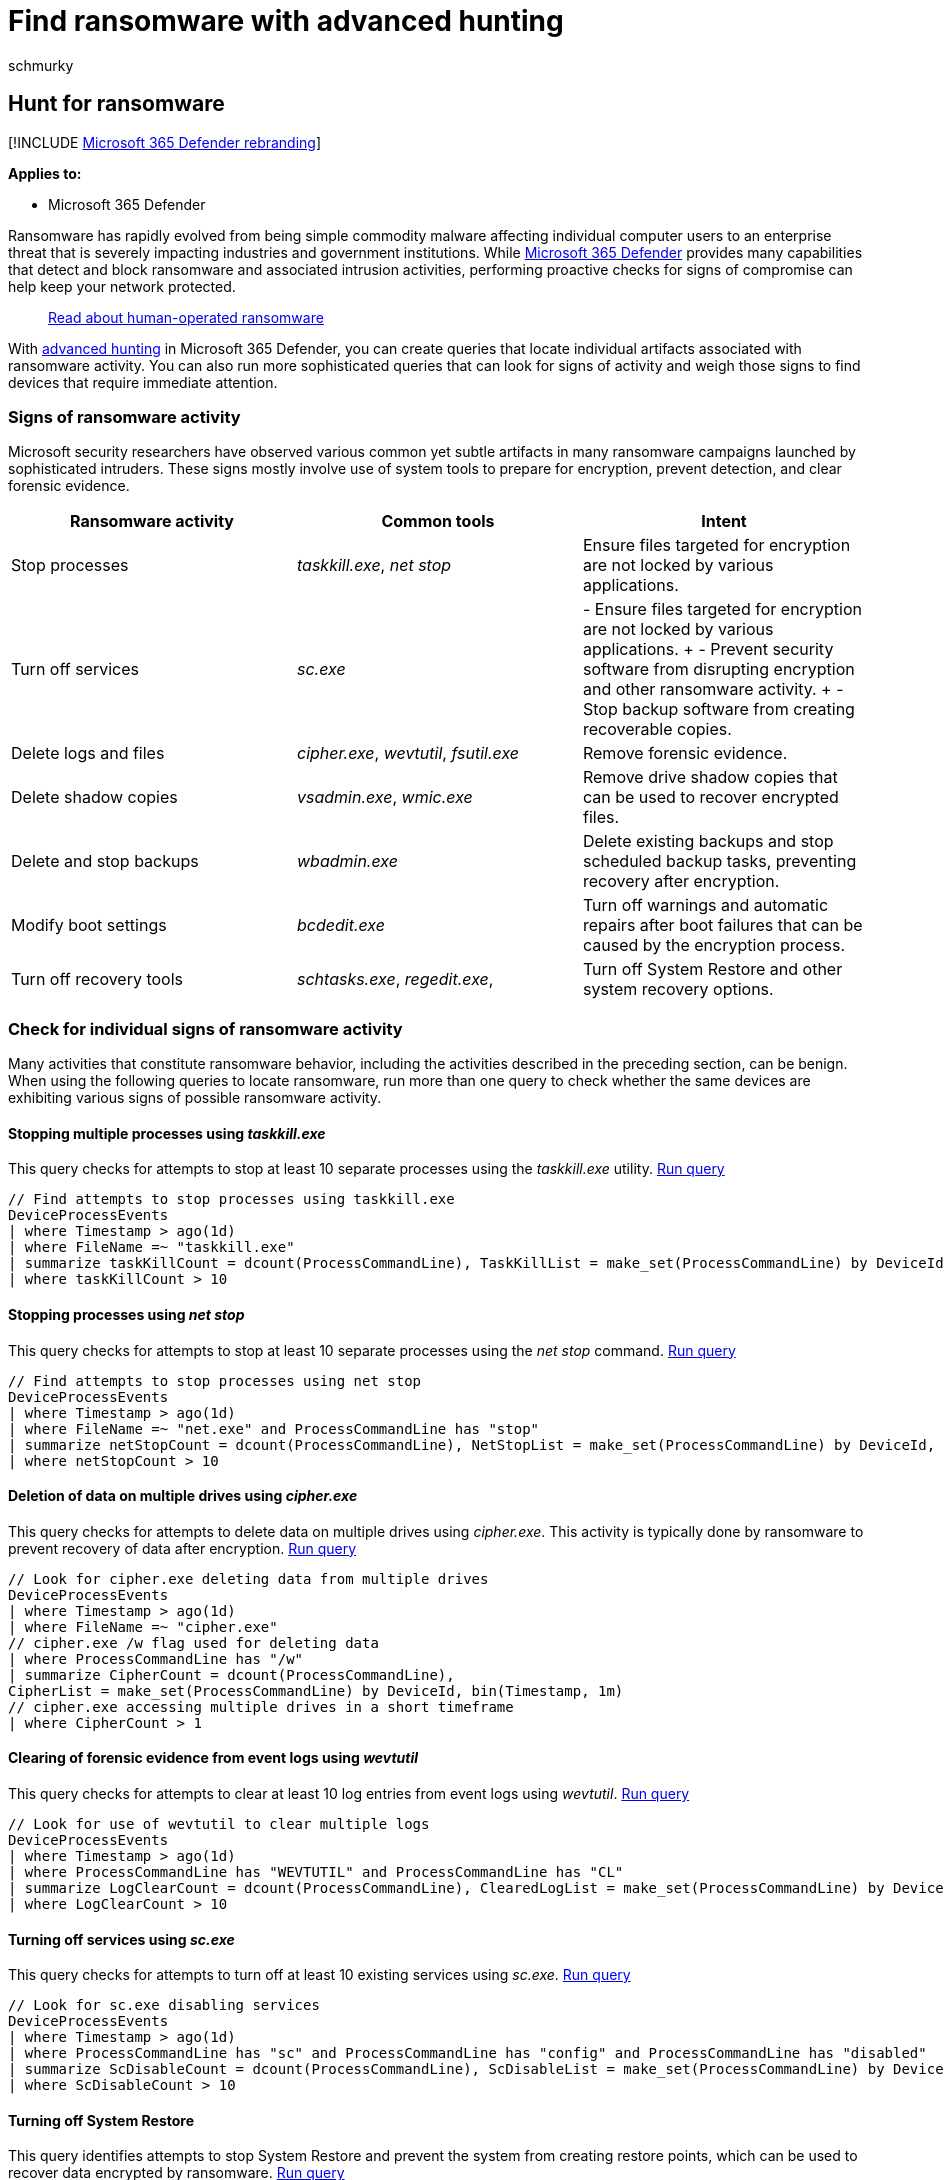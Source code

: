 = Find ransomware with advanced hunting
:audience: ITPro
:author: schmurky
:description: Use advanced hunting to locate devices potentially affected by ransomware.
:f1.keywords: ["NOCSH"]
:keywords: advanced hunting, ransomware, threat hunting, cyber threat hunting, search, query, telemetry, Microsoft 365, Microsoft 365 Defender
:manager: dansimp
:ms.author: maccruz
:ms.collection: ["M365-security-compliance", "m365initiative-m365-defender", "m365solution-ransomware", "highpri"]
:ms.localizationpriority: medium
:ms.mktglfcycl: deploy
:ms.pagetype: security
:ms.service: microsoft-365-security
:ms.sitesec: library
:ms.subservice: m365d
:ms.topic: article
:search.appverid: met150
:search.product: eADQiWindows 10XVcnh

== Hunt for ransomware

[!INCLUDE xref:../includes/microsoft-defender.adoc[Microsoft 365 Defender rebranding]]

*Applies to:*

* Microsoft 365 Defender

Ransomware has rapidly evolved from being simple commodity malware affecting individual computer users to an enterprise threat that is severely impacting industries and government institutions.
While xref:microsoft-365-defender.adoc[Microsoft 365 Defender] provides many capabilities that detect and block ransomware and associated intrusion activities, performing proactive checks for signs of compromise can help keep your network protected.

____
https://www.microsoft.com/security/blog/2020/03/05/human-operated-ransomware-attacks-a-preventable-disaster/[Read about human-operated ransomware]
____

With xref:advanced-hunting-overview.adoc[advanced hunting] in Microsoft 365 Defender, you can create queries that locate individual artifacts associated with ransomware activity.
You can also run more sophisticated queries that can look for signs of activity and weigh those signs to find devices that require immediate attention.

=== Signs of ransomware activity

Microsoft security researchers have observed various common yet subtle artifacts in many ransomware campaigns launched by sophisticated intruders.
These signs mostly involve use of system tools to prepare for encryption, prevent detection, and clear forensic evidence.

|===
| Ransomware activity | Common tools | Intent

| Stop processes
| _taskkill.exe_, _net stop_
| Ensure files targeted for encryption are not locked by various applications.

| Turn off services
| _sc.exe_
| - Ensure files targeted for encryption are not locked by various applications.
+ - Prevent security software from disrupting encryption and other ransomware activity.
+ - Stop backup software from creating recoverable copies.

| Delete logs and files
| _cipher.exe_, _wevtutil_, _fsutil.exe_
| Remove forensic evidence.

| Delete shadow copies
| _vsadmin.exe_, _wmic.exe_
| Remove drive shadow copies that can be used to recover encrypted files.

| Delete and stop backups
| _wbadmin.exe_
| Delete existing backups and stop scheduled backup tasks, preventing recovery after encryption.

| Modify boot settings
| _bcdedit.exe_
| Turn off warnings and automatic repairs after boot failures that can be caused by the encryption process.

| Turn off recovery tools
| _schtasks.exe_, _regedit.exe_,
| Turn off System Restore and other system recovery options.
|===

=== Check for individual signs of ransomware activity

Many activities that constitute ransomware behavior, including the activities described in the preceding section, can be benign.
When using the following queries to locate ransomware, run more than one query to check whether the same devices are exhibiting various signs of possible ransomware activity.

==== Stopping multiple processes using _taskkill.exe_

This query checks for attempts to stop at least 10 separate processes using the _taskkill.exe_ utility.
https://security.microsoft.com/hunting?query=H4sIAAAAAAAEAI2RS2vCUBCFz7rgfwiuIkit3eumVSgtpYvuS9SLDTY2eLUvxN_eb8YHKlFkyNzJzDkn505aailRX7mmGlFlmhNBhUrOSGeuT3L0s6QqNaMagolEcMyCbApjx2e8TYhcH8Q1mB-emq50z_lF39gvBzo9-gEF-6Yhlyh9653ejCfRK6zCsaZfuJOu-x2jkqqN-0Yls-8-gp6dZ52OVuT6Sad1plulyN0KIkMt15_zt7zHDe8OBwv3btoJToa7Tnp0T8Ou9WzfT761gPOm3_FQ16Zxp2qcCdg33_rlyokG-iXv7_4BRNMnhkortmvTW6rqnZ7bgP2Vtm70D3d9wcFaAgAA&runQuery=true&timeRangeId=week[Run query]

[,kusto]
----
// Find attempts to stop processes using taskkill.exe
DeviceProcessEvents
| where Timestamp > ago(1d)
| where FileName =~ "taskkill.exe"
| summarize taskKillCount = dcount(ProcessCommandLine), TaskKillList = make_set(ProcessCommandLine) by DeviceId, bin(Timestamp, 2m)
| where taskKillCount > 10
----

==== Stopping processes using _net stop_

This query checks for attempts to stop at least 10 separate processes using the _net stop_ command.
https://security.microsoft.com/hunting?query=H4sIAAAAAAAEAI2RQUvDUBCE5yz0P4ScUijWereXVkGQIti7aA1pqakhL7VVxN_ebzc1NBChPLJv2Z2ZN5sdaqhId1ppozeyF1WcVLkK7kCl0gcx-F2QFSrJFmACJ3XMlmgKGfmGWnXC6OlCU2qfIIz12OLfUk_h2FuG_IG505JayRdpDit3bIW33B2M3WeGSqIRrvudTJvpnWzmPKvc6JcYHx1eEvd8savV07e9TchzTt198AlNZ0kluNLfjHHjIPAvak4J_tvx9XtPR6ypbn1icxShvGgqyVkO-hrAm7VUrRcaTWOs6T_7hs7XjfSqL-Lpvu5BDLxjqKRjI9a9Juvew%5F%5FT2x5HutIB3T1qt4QCAAA&runQuery=true&timeRangeId=week[Run query]

[,kusto]
----
// Find attempts to stop processes using net stop
DeviceProcessEvents
| where Timestamp > ago(1d)
| where FileName =~ "net.exe" and ProcessCommandLine has "stop"
| summarize netStopCount = dcount(ProcessCommandLine), NetStopList = make_set(ProcessCommandLine) by DeviceId, bin(Timestamp, 2m)
| where netStopCount > 10
----

==== Deletion of data on multiple drives using _cipher.exe_

This query checks for attempts to delete data on multiple drives using _cipher.exe_.
This activity is typically done by ransomware to prevent recovery of data after encryption.
https://security.microsoft.com/hunting?query=H4sIAAAAAAAEAI1SXUvDQBCcZ8H_cOQpgWLoD7AvVUEo4oPvElO1pblUcmn9QPztzk6TEuEsIdzdZndndm73cuRwWGDLb0PrhWfDs8Qab1jhmX8X3D-4HJbcK66W0Rqv8hT8K4RsiPW0PHbMasVQdbiGf3vaAec4wxWtPT0lz3vhSsUCrpVVE33I_Cb6vdNhTA9EeeVaVc8KDjOugmq2SDFlrSyKvCHS1NwJZ55L_HBPondNGDGWXP2JdyMnv927UnXHWwf6l4MunupXTOPfXszVT8_smriFOCxrRU-QclOQDLgCNRwQ1u8vZc8H2o1xp-7a7U1NefSko6pnmKjakNVi4chpiA39j-rGeF6HJ3xyH76NW2ZMFLGsNDJ9i05pZSPmVdDfq-jncfqtOuU5zSuQz6Zq92w7Hfbm-9cUm-d_vZ9J9S81O2KIfAMAAA&runQuery=true&timeRangeId=week[Run query]

[,kusto]
----
// Look for cipher.exe deleting data from multiple drives
DeviceProcessEvents
| where Timestamp > ago(1d)
| where FileName =~ "cipher.exe"
// cipher.exe /w flag used for deleting data
| where ProcessCommandLine has "/w"
| summarize CipherCount = dcount(ProcessCommandLine),
CipherList = make_set(ProcessCommandLine) by DeviceId, bin(Timestamp, 1m)
// cipher.exe accessing multiple drives in a short timeframe
| where CipherCount > 1
----

==== Clearing of forensic evidence from event logs using _wevtutil_

This query checks for attempts to clear at least 10 log entries from event logs using _wevtutil_.
https://security.microsoft.com/hunting?query=H4sIAAAAAAAEAJWRTU_CQBCG37OJ_2HDqSQkwMGjXgoHEg4cUI-m2hUaqGu6BaPxx_vsEFCTxmA225nOvB_tzFBDOc0VOBuyZ2JD3CnKEwMVpzfyPbVWlba8t9Sdnsi9CsPXdLfWf7Wq4xm0QuVSF5oYv4LhtQAfLIucKXWvF5gH5Ke5rak1prKEVRu2xalG3emGW6AdlGmsUv1O5m-fnLzmFHiV_G9FTKg1lUjs6Z5vucPvljsD0TOXhP6_Vm7841dFZnPAN2A_DDu36eSnCSbNnc3B6Zpb4nasZGf59zWA963orZdcEiKelBNvQ_fBNny-utOj3nn-3OUMxMA6CZV1bCt1r8i6d_TXFNKWxxrpC48hm8miAgAA&runQuery=true&timeRangeId=week[Run query]

[,kusto]
----
// Look for use of wevtutil to clear multiple logs
DeviceProcessEvents
| where Timestamp > ago(1d)
| where ProcessCommandLine has "WEVTUTIL" and ProcessCommandLine has "CL"
| summarize LogClearCount = dcount(ProcessCommandLine), ClearedLogList = make_set(ProcessCommandLine) by DeviceId, bin(Timestamp, 5m)
| where LogClearCount > 10
----

==== Turning off services using _sc.exe_

This query checks for attempts to turn off at least 10 existing services using _sc.exe_.
https://security.microsoft.com/hunting?query=H4sIAAAAAAAEAKWST2vCQBDF31nodwg5RZCqhx7bi3ooeCjovaQxraIxxfU_fvj-ZoiiEIqlhM3Ozrz3ZnZm22or0lAl3xzrk33FHpTpUbn2rEgTzfCk-tACa6kvR-Qgt5wzrKAHNdTHOnveiJZVLGiAP4e5rpAnFHaauoZlGMMqHLsmT6FvfC-slFylEnWpoVnLvM3Twy74UnJNuJdVa6gpnsAe-81iVzbE3_kZiCV9mlHZf3Sue5pzii-3C9pU3BWYo_NGKPdvGJZh4x2N9Owzyi6e5K5qmmrVKg_9dNY11hzvu0_8fu0ItQP_6zfxCqLlEUMlNVO36BNW_ax_74K9l646-gFts39I1AIAAA&runQuery=true&timeRangeId=week[Run query]

[,kusto]
----
// Look for sc.exe disabling services
DeviceProcessEvents
| where Timestamp > ago(1d)
| where ProcessCommandLine has "sc" and ProcessCommandLine has "config" and ProcessCommandLine has "disabled"
| summarize ScDisableCount = dcount(ProcessCommandLine), ScDisableList = make_set(ProcessCommandLine) by DeviceId, bin(Timestamp, 5m)
| where ScDisableCount > 10
----

==== Turning off System Restore

This query identifies attempts to stop System Restore and prevent the system from creating restore points, which can be used to recover data encrypted by ransomware.
https://security.microsoft.com/hunting?query=H4sIAAAAAAAEAK2S3UrDQBCFz7XgO6y9id4o6HWvrIVCkaJPENOYFNumZGO1ID673w4xJA1isbJMZnZ-zpzM7EiptlooQc9UqjDLc-7wp1qrwj7Via44MzK35FTotTI5PXMr0aVe8cy15NzoGo-zqg_0m3KQSsRpQtbC6uMGpdt3jHeJfU_GymqG-uQb9XpcEn1HIuvmGpZT0Aq99Dim4G3ousNO8K04sSE6EEN22kL6jvzO-LaDNW2QzqxLmGBsPo9vUMt_oA8Na3DQv3vwcmPiifpmds48jkhut8T2FLikxm_T4bI_m_6uQt-wrXO28lPPSBcdziOqPFlP9RYy47tDKtuZM07hVtSvaJ_HYRPL63-NyMgtmtWv5684jy2WDx2O0ZEM562ZBLQvURxur6gDAAA&runQuery=true&timeRangeId=week[Run query]

[,kusto]
----
DeviceProcessEvents
//Pivoting for rundll32
| where InitiatingProcessFileName =~ 'rundll32.exe'
//Looking for empty command line
and InitiatingProcessCommandLine !contains " " and InitiatingProcessCommandLine != ""
//Looking for schtasks.exe as the created process
and FileName in~ ('schtasks.exe')
//Disabling system restore
and ProcessCommandLine has 'Change' and ProcessCommandLine has 'SystemRestore'
and ProcessCommandLine has 'disable'
----

==== Backup deletion

This query identifies use of _wmic.exe_ to delete shadow copy snapshots prior to encryption.
https://security.microsoft.com/hunting?query=H4sIAAAAAAAEAJWS2wqCQBCG_-ugd5CupTfoqgMIEV70AqFLGp5QyYLo2fsavEjxwlhWZ7-df2Z2dndyuitVxD9UrdKshrGHOxVqsZda6CVPnRJYzfR0QJVhnXRRbmSjN98VXrlFXEMfzNWkfphti50zLmSMdURfmFcCaSxqY3aMX4eqVKUn1OsV_8eLWX_rbwcVVhblBovY8bT76U-AxoedWeeWp7WzV0YDMqSQFNZavuuopnHH_Iku-lbJnLPMyxnYDTp4bZ5P9M5uNpsZIWSn7l_CuNoPSggb4z4CAAA&runQuery=true&timeRangeId=week[Run query]

[,kusto]
----
DeviceProcessEvents
| where FileName =~ "wmic.exe"
| where ProcessCommandLine has "shadowcopy" and ProcessCommandLine has "delete"
| project DeviceId, Timestamp, InitiatingProcessFileName, FileName,
ProcessCommandLine, InitiatingProcessIntegrityLevel, InitiatingProcessParentFileName
----

=== Check for multiple signs of ransomware activity

Instead of running several queries separately, you can also use a comprehensive query that checks for multiple signs of ransomware activity to identify affected devices.
The following consolidated  query:

* Looks for both relatively concrete and subtle signs of ransomware activity
* Weighs the presence of these signs
* Identifies devices with a higher chance of being targets of ransomware

When run, this consolidated query returns a list of devices that have exhibited multiple signs of attack.
The count of each type of ransomware activity is also shown.
To run this consolidated query, copy it directly to the https://security.microsoft.com/advanced-hunting[advanced hunting query editor].

[,kusto]
----
// Find attempts to stop processes using taskkill.exe
let taskKill = DeviceProcessEvents
| where Timestamp > ago(1d)
| where FileName =~ "taskkill.exe"
| summarize taskKillCount = dcount(ProcessCommandLine), TaskKillList = make_set(ProcessCommandLine) by DeviceId, bin(Timestamp, 2m)
| where taskKillCount > 10;
// Find attempts to stop processes using net stop
let netStop = DeviceProcessEvents
| where Timestamp > ago(1d)
| where FileName =~ "net.exe" and ProcessCommandLine has "stop"
| summarize netStopCount = dcount(ProcessCommandLine), NetStopList = make_set(ProcessCommandLine) by DeviceId, bin(Timestamp, 2m)
| where netStopCount > 10;
// Look for cipher.exe deleting data from multiple drives
let cipher = DeviceProcessEvents
| where Timestamp > ago(1d)
| where FileName =~ "cipher.exe"
// cipher.exe /w flag used for deleting data
| where ProcessCommandLine has "/w"
| summarize CipherCount = dcount(ProcessCommandLine),
CipherList = make_set(ProcessCommandLine) by DeviceId, bin(Timestamp, 1m)
// cipher.exe accessing multiple drives in a short timeframe
| where CipherCount > 1;
// Look for use of wevtutil to clear multiple logs
let wevtutilClear = DeviceProcessEvents
| where Timestamp > ago(1d)
| where ProcessCommandLine has "WEVTUTIL" and ProcessCommandLine has "CL"
| summarize LogClearCount = dcount(ProcessCommandLine), ClearedLogList = make_set(ProcessCommandLine) by DeviceId, bin(Timestamp, 5m)
| where LogClearCount > 10;
// Look for sc.exe disabling services
let scDisable = DeviceProcessEvents
| where Timestamp > ago(1d)
| where ProcessCommandLine has "sc" and ProcessCommandLine has "config" and ProcessCommandLine has "disabled"
| summarize ScDisableCount = dcount(ProcessCommandLine), ScDisableList = make_set(ProcessCommandLine) by DeviceId, bin(Timestamp, 5m)
| where ScDisableCount > 10;
// Main query for counting and aggregating evidence
DeviceProcessEvents
| where Timestamp > ago(1d)
| where FileName =~ "vssadmin.exe" and ProcessCommandLine has_any("list shadows", "delete shadows")
or FileName =~ "fsutil.exe" and ProcessCommandLine has "usn" and ProcessCommandLine has "deletejournal"
or ProcessCommandLine has("bcdedit") and ProcessCommandLine has_any("recoveryenabled no", "bootstatuspolicy ignoreallfailures")
or ProcessCommandLine has "wbadmin" and ProcessCommandLine has "delete" and ProcessCommandLine has_any("backup", "catalog", "systemstatebackup")
or (ProcessCommandLine has "wevtutil" and ProcessCommandLine has "cl")
or (ProcessCommandLine has "wmic" and ProcessCommandLine has "shadowcopy delete")
or (ProcessCommandLine has "sc" and ProcessCommandLine has "config" and ProcessCommandLine has "disabled")
| extend Bcdedit = iff(ProcessCommandLine has "bcdedit" and ProcessCommandLine has_any("recoveryenabled no", "bootstatuspolicy ignoreallfailures"), 1, 0)
| extend ShadowCopyDelete = iff (ProcessCommandLine has "shadowcopy delete", 1, 0)
| extend VssAdminShadows = iff(ProcessCommandLine has "vssadmin" and ProcessCommandLine has_any("list shadows", "delete shadows"), 1, 0)
| extend Wbadmin = iff(ProcessCommandLine has "wbadmin" and ProcessCommandLine has "delete" and ProcessCommandLine has_any("backup", "catalog", "systemstatebackup"), 1,0)
| extend Fsutil = iff(ProcessCommandLine has "fsutil" and ProcessCommandLine has "usn" and ProcessCommandLine has "deletejournal", 1, 0)
| summarize FirstActivity = min(Timestamp), ReportId = any(ReportId), Commands = make_set(ProcessCommandLine) by DeviceId, Fsutil, Wbadmin, ShadowCopyDelete, Bcdedit, VssAdminShadows, bin(Timestamp, 6h)
// Joining extra evidence
| join kind=leftouter (wevtutilClear) on $left.DeviceId == $right.DeviceId
| join kind=leftouter (cipher) on $left.DeviceId == $right.DeviceId
| join kind=leftouter (netStop) on $left.DeviceId == $right.DeviceId
| join kind=leftouter (taskKill) on $left.DeviceId == $right.DeviceId
| join kind=leftouter (scDisable) on $left.DeviceId == $right.DeviceId
| extend WevtutilUse = iff(LogClearCount > 10, 1, 0)
| extend CipherUse = iff(CipherCount > 1, 1, 0)
| extend NetStopUse = iff(netStopCount > 10, 1, 0)
| extend TaskkillUse = iff(taskKillCount > 10, 1, 0)
| extend ScDisableUse = iff(ScDisableCount > 10, 1, 0)
// Adding up all evidence
| mv-expand CommandList = NetStopList, TaskKillList, ClearedLogList, CipherList, Commands, ScDisableList
// Format results
| summarize BcdEdit = iff(make_set(Bcdedit) contains "1" , 1, 0), NetStop10PlusCommands = iff(make_set(NetStopUse) contains "1", 1, 0), Wevtutil10PlusLogsCleared = iff(make_set(WevtutilUse) contains "1", 1, 0),
CipherMultipleDrives = iff(make_set(CipherUse) contains "1", 1, 0), Fsutil = iff(make_set(Fsutil) contains "1", 1, 0), ShadowCopyDelete = iff(make_set(ShadowCopyDelete) contains "1", 1, 0),
Wbadmin = iff(make_set(Wbadmin) contains "1", 1, 0), TaskKill10PlusCommand = iff(make_set(TaskkillUse) contains "1", 1, 0), VssAdminShadow = iff(make_set(VssAdminShadows) contains "1", 1, 0),
ScDisable = iff(make_set(ScDisableUse) contains "1", 1, 0), TotalEvidenceCount = count(CommandList), EvidenceList = make_set(Commands), StartofBehavior = min(FirstActivity) by DeviceId, bin(Timestamp, 1d)
| extend UniqueEvidenceCount = BcdEdit + NetStop10PlusCommands + Wevtutil10PlusLogsCleared + CipherMultipleDrives + Wbadmin + Fsutil + TaskKill10PlusCommand + VssAdminShadow + ScDisable + ShadowCopyDelete
| where UniqueEvidenceCount > 2
----

==== Understand and tweak the query results

The consolidated query returns the following results:

* *DeviceId*--identifies the affected device
* *TimeStamp*--first time any sign of ransomware activity was observed on the device
* *Specific signs of activity*--the count for each sign shown in multiple columns, such as _BcdEdit_ or _FsUtil_
* *TotalEvidenceCount*--number of observed signs
* *UniqueEvidenceCount*--number of types of observed signs

:::image type="content" source="../../media/advanced-hunting-ransomware-query.png" alt-text="An example of a consolidated query for a ransomware activity in the Microsoft 365 Defender portal" lightbox="../../media/advanced-hunting-ransomware-query.png":::

_Query results showing affected devices and counts of various signs of ransomware activity_

By default, the query result lists only devices that have more than two types of ransomware activity.
To see all devices with any sign of ransomware activity, modify the following `where` operator and set the number to zero (0).
To see fewer devices, set a higher number.

[,kusto]
----
| where UniqueEvidenceCount > 2
----

=== Related topics

* xref:advanced-hunting-overview.adoc[Advanced hunting overview]
* xref:advanced-hunting-query-language.adoc[Learn the query language]
* xref:advanced-hunting-query-results.adoc[Work with query results]
* xref:advanced-hunting-shared-queries.adoc[Use shared queries]
* xref:advanced-hunting-schema-tables.adoc[Understand the schema]
* xref:advanced-hunting-best-practices.adoc[Apply query best practices]

=== More ransomware resources

Key information from Microsoft:

* https://blogs.microsoft.com/on-the-issues/2021/07/20/the-growing-threat-of-ransomware/[The growing threat of ransomware], Microsoft On the Issues blog post on July 20, 2021
* link:/security/compass/human-operated-ransomware[Human-operated ransomware]
* link:/security/compass/protect-against-ransomware[Rapidly protect against ransomware and extortion]
* https://www.microsoft.com/security/business/microsoft-digital-defense-report[2021 Microsoft Digital Defense Report] (see pages 10-19)
* https://security.microsoft.com/threatanalytics3/05658b6c-dc62-496d-ad3c-c6a795a33c27/overview[Ransomware: A pervasive and ongoing threat] threat analytics report in the Microsoft 365 Defender portal

Microsoft 365:

* link:/microsoft-365/solutions/ransomware-protection-microsoft-365[Deploy ransomware protection for your Microsoft 365 tenant]
* https://azure.microsoft.com/resources/maximize-ransomware-resiliency-with-azure-and-microsoft-365/[Maximize Ransomware Resiliency with Azure and Microsoft 365]
* link:/microsoft-365/security/office-365-security/recover-from-ransomware[Recover from a ransomware attack]
* link:/compliance/assurance/assurance-malware-and-ransomware-protection[Malware and ransomware protection]
* https://support.microsoft.com//windows/protect-your-pc-from-ransomware-08ed68a7-939f-726c-7e84-a72ba92c01c3[Protect your Windows PC from ransomware]
* link:/sharepoint/troubleshoot/security/handling-ransomware-in-sharepoint-online[Handling ransomware in SharePoint Online]
* https://security.microsoft.com/threatanalytics3?page_size=30&filters=tags%3DRansomware&ordering=-lastUpdatedOn&fields=displayName,alertsCount,impactedEntities,reportType,createdOn,lastUpdatedOn,tags,flag[Threat analytics reports for ransomware] in the Microsoft 365 Defender portal

Microsoft Azure:

* https://azure.microsoft.com/resources/azure-defenses-for-ransomware-attack/[Azure Defenses for Ransomware Attack]
* https://azure.microsoft.com/resources/maximize-ransomware-resiliency-with-azure-and-microsoft-365/[Maximize Ransomware Resiliency with Azure and Microsoft 365]
* link:/security/compass/backup-plan-to-protect-against-ransomware[Backup and restore plan to protect against ransomware]
* https://www.youtube.com/watch?v=VhLOr2_1MCg[Help protect from ransomware with Microsoft Azure Backup] (26-minute video)
* link:/azure/security/fundamentals/recover-from-identity-compromise[Recovering from systemic identity compromise]
* link:/azure/sentinel/fusion#ransomware[Advanced multistage attack detection in Microsoft Sentinel]
* https://techcommunity.microsoft.com/t5/azure-sentinel/what-s-new-fusion-detection-for-ransomware/ba-p/2621373[Fusion Detection for Ransomware in Microsoft Sentinel]

Microsoft Defender for Cloud Apps:

* link:/cloud-app-security/anomaly-detection-policy[Create anomaly detection policies in Defender for Cloud Apps]

Microsoft Security team blog posts:

* https://www.microsoft.com/security/blog/2021/09/07/3-steps-to-prevent-and-recover-from-ransomware/[Three steps to prevent and recover from ransomware (September 2021)]
* https://www.microsoft.com/security/blog/2021/09/20/a-guide-to-combatting-human-operated-ransomware-part-1/[A guide to combatting human-operated ransomware: Part 1 (September 2021)]
+
Key steps on how Microsoft's Detection and Response Team (DART) conducts ransomware incident investigations.

* https://www.microsoft.com/security/blog/2021/09/27/a-guide-to-combatting-human-operated-ransomware-part-2/[A guide to combatting human-operated ransomware: Part 2 (September 2021)]
+
Recommendations and best practices.

* https://www.microsoft.com/security/blog/2021/05/26/becoming-resilient-by-understanding-cybersecurity-risks-part-4-navigating-current-threats/[Becoming resilient by understanding cybersecurity risks: Part 4--navigating current threats (May 2021)]
+
See the *Ransomware* section.

* https://www.microsoft.com/security/blog/2020/03/05/human-operated-ransomware-attacks-a-preventable-disaster/[Human-operated ransomware attacks: A preventable disaster (March 2020)]
+
Includes attack chain analyses of actual attacks.

* https://www.microsoft.com/security/blog/2019/12/16/ransomware-response-to-pay-or-not-to-pay/[Ransomware response--to pay or not to pay?
(December 2019)]
* https://www.microsoft.com/security/blog/2019/12/17/norsk-hydro-ransomware-attack-transparency/[Norsk Hydro responds to ransomware attack with transparency (December 2019)]
